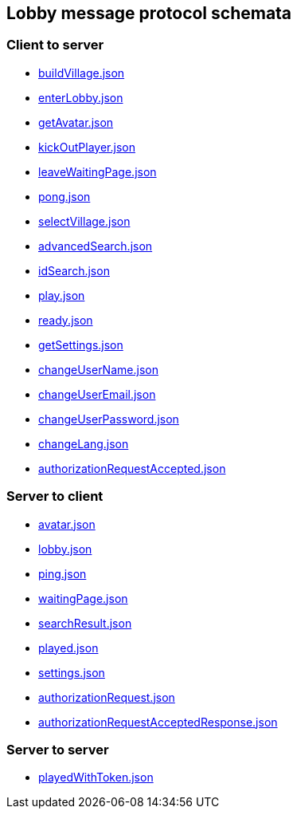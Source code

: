== Lobby message protocol schemata
:awestruct-layout: base
:showtitle:
:prev_section: defining-frontmatter
:next_section: creating-pages
:homepage: https://werewolf.world

=== Client to server

* https://werewolf.world/lobby/schema/0.3/client2server/buildVillage.json[buildVillage.json]
* https://werewolf.world/lobby/schema/0.3/client2server/enterLobby.json[enterLobby.json]
* https://werewolf.world/lobby/schema/0.3/client2server/getAvatar.json[getAvatar.json]
* https://werewolf.world/lobby/schema/0.3/client2server/kickOutPlayer.json[kickOutPlayer.json]
* https://werewolf.world/lobby/schema/0.3/client2server/leaveWaitingPage.json[leaveWaitingPage.json]
* https://werewolf.world/lobby/schema/0.3/client2server/pong.json[pong.json]
* https://werewolf.world/lobby/schema/0.3/client2server/selectVillage.json[selectVillage.json]
* https://werewolf.world/lobby/schema/0.3/client2server/advancedSearch.json[advancedSearch.json]
* https://werewolf.world/lobby/schema/0.3/client2server/idSearch.json[idSearch.json]
* https://werewolf.world/lobby/schema/0.3/client2server/play.json[play.json]
* https://werewolf.world/lobby/schema/0.3/client2server/ready.json[ready.json]
* https://werewolf.world/lobby/schema/0.3/client2server/getSettings.json[getSettings.json]
* https://werewolf.world/lobby/schema/0.3/client2server/changeUserName.json[changeUserName.json]
* https://werewolf.world/lobby/schema/0.3/client2server/changeUserEmail.json[changeUserEmail.json]
* https://werewolf.world/lobby/schema/0.3/client2server/changeUserPassword.json[changeUserPassword.json]
* https://werewolf.world/lobby/schema/0.3/client2server/changeLang.json[changeLang.json]
* https://werewolf.world/lobby/schema/0.3/client2server/authorizationRequestAccepted.json[authorizationRequestAccepted.json]

=== Server to client

* https://werewolf.world/lobby/schema/0.3/server2client/avatar.json[avatar.json]
* https://werewolf.world/lobby/schema/0.3/server2client/lobby.json[lobby.json]
* https://werewolf.world/lobby/schema/0.3/server2client/ping.json[ping.json]
* https://werewolf.world/lobby/schema/0.3/server2client/waitingPage.json[waitingPage.json]
* https://werewolf.world/lobby/schema/0.3/server2client/searchResult.json[searchResult.json]
* https://werewolf.world/lobby/schema/0.3/server2client/played.json[played.json]
* https://werewolf.world/lobby/schema/0.3/server2client/settings.json[settings.json]
* https://werewolf.world/lobby/schema/0.3/server2client/authorizationRequest.json[authorizationRequest.json]
* https://werewolf.world/lobby/schema/0.3/server2client/authorizationRequestAcceptedResponse.json[authorizationRequestAcceptedResponse.json]

=== Server to server

* https://werewolf.world/lobby/schema/0.3/server2server/playedWithToken.json[playedWithToken.json]